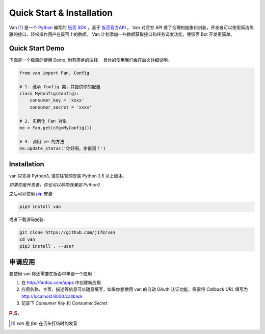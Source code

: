 Quick Start & Installation
==========================

Van [#释名]_ 是一个 `Python`_ 编写的 `饭否`_ `SDK`_ ，基于 `饭否官方API`_ 。
Van 对官方 API 做了合理的抽象和封装，开发者可以使用简洁优雅的接口，轻松操作用户在饭否上的数据。
Van 计划添加一些数据获取接口和任务调度功能，使饭否 Bot 开发更简单。

Quick Start Demo
----------------

下面是一个极简的使用 Demo, 附有简单的注释， 具体的使用我们会在后文详细说明。

.. code-block:: python

    from van import Fan, Config

    # 1. 继承 Config 类，并提供你的配置
    class MyConfig(Config):
        consumer_key = 'xxxx'
        consumer_secret = 'xxxx'

    # 2. 实例化 Fan 对象
    me = Fan.get(cfg=MyConfig())

    # 3. 调用 me 的方法
    me.update_status('你好啊，李银河！')


Installation
------------

van 只支持 Python3, 请前往官网安装 Python 3.5 以上版本。

*如果你是开发者，你也可以帮助我兼容 Python2*

之后可以使用 `pip`_ 安装:

.. code-block:: shell

    pip3 install van

或者下载源码安装:

.. code-block:: shell

    git clone https://github.com/j178/van
    cd van
    pip3 install . --user

申请应用
---------

要使用 van 你还需要在饭否中申请一个应用：

#. 在 http://fanfou.com/apps 中创建新应用
#. 应用名称、主页、描述等信息可以随意填写，如果你想使用 van 的自动 OAuth 认证功能，需要将 `Callback URL` 填写为 http://localhost:8000/callback
#. 记录下 `Consumer Key` 和 `Consumer Secret`


.. _Python: https://www.python.org
.. _饭否: http://www.fanfou.com
.. _饭否官方API: https://github.com/FanfouAPI/FanFouAPIDoc/wiki
.. _SDK: https://en.wikipedia.org/wiki/Software_development_kit
.. _pip: https://pypi.python.org/pypi/pip

.. rubric:: P.S.

.. [#释名] `van` 是 `fan` 在舌头打结时的发音